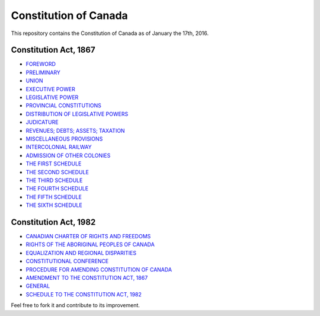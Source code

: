 ======================
Constitution of Canada
======================

This repository contains the Constitution of Canada as of January the 17th, 2016.

Constitution Act, 1867
======================

* FOREWORD_
* PRELIMINARY_
* UNION_
* `EXECUTIVE POWER`_
* `LEGISLATIVE POWER`_
* `PROVINCIAL CONSTITUTIONS`_
* `DISTRIBUTION OF LEGISLATIVE POWERS`_
* JUDICATURE_
* `REVENUES; DEBTS; ASSETS; TAXATION`_
* `MISCELLANEOUS PROVISIONS`_
* `INTERCOLONIAL RAILWAY`_
* `ADMISSION OF OTHER COLONIES`_
* `THE FIRST SCHEDULE`_
* `THE SECOND SCHEDULE`_
* `THE THIRD SCHEDULE`_
* `THE FOURTH SCHEDULE`_
* `THE FIFTH SCHEDULE`_
* `THE SIXTH SCHEDULE`_

.. _FOREWORD: FOREWORD.rst
.. _PRELIMINARY: PRELIMINARY.rst
.. _UNION: UNION.rst
.. _EXECUTIVE POWER: EXECUTIVE_POWER.rst
.. _LEGISLATIVE POWER: LEGISLATIVE_POWER.rst
.. _PROVINCIAL CONSTITUTIONS: PROVINCIAL_CONSTITUTIONS.rst
.. _DISTRIBUTION OF LEGISLATIVE POWERS: DISTRIBUTION_OF_LEGISLATIVE_POWERS.rst
.. _JUDICATURE: JUDICATURE.rst
.. _REVENUES; DEBTS; ASSETS; TAXATION: REVENUES_DEBTS_ASSETS_TAXATION.rst
.. _MISCELLANEOUS PROVISIONS: MISCELLANEOUS_PROVISIONS.rst
.. _INTERCOLONIAL RAILWAY: INTERCOLONIAL_RAILWAY.rst
.. _ADMISSION OF OTHER COLONIES: ADMISSION_OF_OTHER_COLONIES.rst
.. _THE FIRST SCHEDULE: THE_FIRST_SCHEDULE.rst
.. _THE SECOND SCHEDULE: THE_SECOND_SCHEDULE.rst
.. _THE THIRD SCHEDULE: THE_THIRD_SCHEDULE.rst
.. _THE FOURTH SCHEDULE: THE_FOURTH_SCHEDULE.rst
.. _THE FIFTH SCHEDULE: THE_FIFTH_SCHEDULE.rst
.. _THE SIXTH SCHEDULE: THE_SIXTH_SCHEDULE.rst

Constitution Act, 1982
======================

* `CANADIAN CHARTER OF RIGHTS AND FREEDOMS`_
* `RIGHTS OF THE ABORIGINAL PEOPLES OF CANADA`_
* `EQUALIZATION AND REGIONAL DISPARITIES`_
* `CONSTITUTIONAL CONFERENCE`_
* `PROCEDURE FOR AMENDING CONSTITUTION OF CANADA`_
* `AMENDMENT TO THE CONSTITUTION ACT, 1867`_
* GENERAL_
* `SCHEDULE TO THE CONSTITUTION ACT, 1982`_

.. _CANADIAN CHARTER OF RIGHTS AND FREEDOMS: CANADIAN_CHARTER_OF_RIGHTS_AND_FREEDOMS.rst
.. _RIGHTS OF THE ABORIGINAL PEOPLES OF CANADA: RIGHTS_OF_THE_ABORIGINAL_PEOPLES_OF_CANADA.rst
.. _EQUALIZATION AND REGIONAL DISPARITIES: EQUALIZATION_AND_REGIONAL_DISPARITIES.rst
.. _CONSTITUTIONAL CONFERENCE: CONSTITUTIONAL_CONFERENCE.rst
.. _PROCEDURE FOR AMENDING CONSTITUTION OF CANADA: PROCEDURE_FOR_AMENDING_CONSTITUTION_OF_CANADA.rst
.. _AMENDMENT TO THE CONSTITUTION ACT, 1867: AMENDMENT_TO_THE_CONSTITUTION_ACT_1867.rst
.. _GENERAL: GENERAL.rst
.. _SCHEDULE TO THE CONSTITUTION ACT, 1982: SCHEDULE_TO_THE_CONSTITUTION_ACT_1982.rst

Feel free to fork it and contribute to its improvement.
